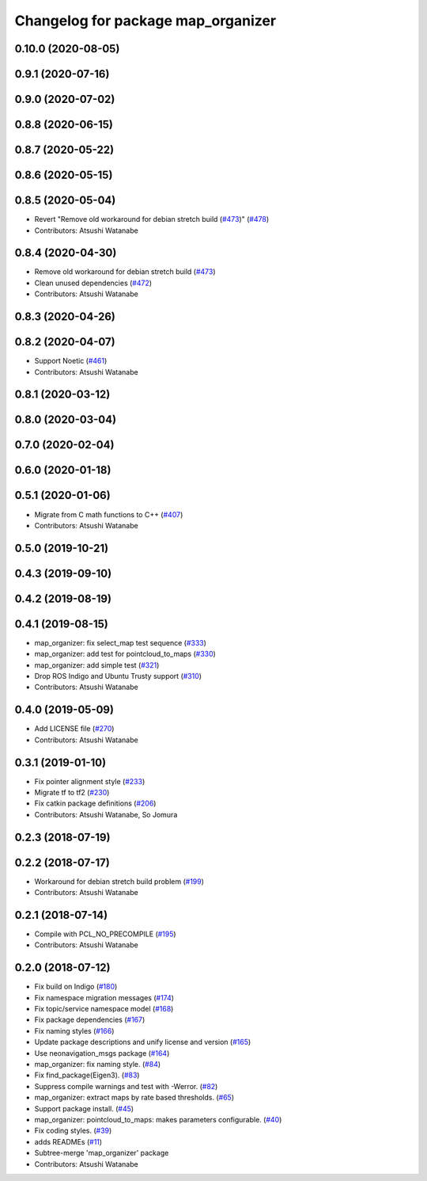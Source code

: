 ^^^^^^^^^^^^^^^^^^^^^^^^^^^^^^^^^^^
Changelog for package map_organizer
^^^^^^^^^^^^^^^^^^^^^^^^^^^^^^^^^^^

0.10.0 (2020-08-05)
-------------------

0.9.1 (2020-07-16)
------------------

0.9.0 (2020-07-02)
------------------

0.8.8 (2020-06-15)
------------------

0.8.7 (2020-05-22)
------------------

0.8.6 (2020-05-15)
------------------

0.8.5 (2020-05-04)
------------------
* Revert "Remove old workaround for debian stretch build (`#473 <https://github.com/at-wat/neonavigation/issues/473>`_)" (`#478 <https://github.com/at-wat/neonavigation/issues/478>`_)
* Contributors: Atsushi Watanabe

0.8.4 (2020-04-30)
------------------
* Remove old workaround for debian stretch build (`#473 <https://github.com/at-wat/neonavigation/issues/473>`_)
* Clean unused dependencies (`#472 <https://github.com/at-wat/neonavigation/issues/472>`_)
* Contributors: Atsushi Watanabe

0.8.3 (2020-04-26)
------------------

0.8.2 (2020-04-07)
------------------
* Support Noetic (`#461 <https://github.com/at-wat/neonavigation/issues/461>`_)
* Contributors: Atsushi Watanabe

0.8.1 (2020-03-12)
------------------

0.8.0 (2020-03-04)
------------------

0.7.0 (2020-02-04)
------------------

0.6.0 (2020-01-18)
------------------

0.5.1 (2020-01-06)
------------------
* Migrate from C math functions to C++ (`#407 <https://github.com/at-wat/neonavigation/issues/407>`_)
* Contributors: Atsushi Watanabe

0.5.0 (2019-10-21)
------------------

0.4.3 (2019-09-10)
------------------

0.4.2 (2019-08-19)
------------------

0.4.1 (2019-08-15)
------------------
* map_organizer: fix select_map test sequence (`#333 <https://github.com/at-wat/neonavigation/issues/333>`_)
* map_organizer: add test for pointcloud_to_maps (`#330 <https://github.com/at-wat/neonavigation/issues/330>`_)
* map_organizer: add simple test (`#321 <https://github.com/at-wat/neonavigation/issues/321>`_)
* Drop ROS Indigo and Ubuntu Trusty support (`#310 <https://github.com/at-wat/neonavigation/issues/310>`_)
* Contributors: Atsushi Watanabe

0.4.0 (2019-05-09)
------------------
* Add LICENSE file (`#270 <https://github.com/at-wat/neonavigation/issues/270>`_)
* Contributors: Atsushi Watanabe

0.3.1 (2019-01-10)
------------------
* Fix pointer alignment style (`#233 <https://github.com/at-wat/neonavigation/issues/233>`_)
* Migrate tf to tf2 (`#230 <https://github.com/at-wat/neonavigation/issues/230>`_)
* Fix catkin package definitions (`#206 <https://github.com/at-wat/neonavigation/issues/206>`_)
* Contributors: Atsushi Watanabe, So Jomura

0.2.3 (2018-07-19)
------------------

0.2.2 (2018-07-17)
------------------
* Workaround for debian stretch build problem (`#199 <https://github.com/at-wat/neonavigation/issues/199>`_)
* Contributors: Atsushi Watanabe

0.2.1 (2018-07-14)
------------------
* Compile with PCL_NO_PRECOMPILE (`#195 <https://github.com/at-wat/neonavigation/issues/195>`_)
* Contributors: Atsushi Watanabe

0.2.0 (2018-07-12)
------------------
* Fix build on Indigo (`#180 <https://github.com/at-wat/neonavigation/issues/180>`_)
* Fix namespace migration messages (`#174 <https://github.com/at-wat/neonavigation/issues/174>`_)
* Fix topic/service namespace model (`#168 <https://github.com/at-wat/neonavigation/issues/168>`_)
* Fix package dependencies (`#167 <https://github.com/at-wat/neonavigation/issues/167>`_)
* Fix naming styles (`#166 <https://github.com/at-wat/neonavigation/issues/166>`_)
* Update package descriptions and unify license and version (`#165 <https://github.com/at-wat/neonavigation/issues/165>`_)
* Use neonavigation_msgs package (`#164 <https://github.com/at-wat/neonavigation/issues/164>`_)
* map_organizer: fix naming style. (`#84 <https://github.com/at-wat/neonavigation/issues/84>`_)
* Fix find_package(Eigen3). (`#83 <https://github.com/at-wat/neonavigation/issues/83>`_)
* Suppress compile warnings and test with -Werror. (`#82 <https://github.com/at-wat/neonavigation/issues/82>`_)
* map_organizer: extract maps by rate based thresholds. (`#65 <https://github.com/at-wat/neonavigation/issues/65>`_)
* Support package install. (`#45 <https://github.com/at-wat/neonavigation/issues/45>`_)
* map_organizer: pointcloud_to_maps: makes parameters configurable. (`#40 <https://github.com/at-wat/neonavigation/issues/40>`_)
* Fix coding styles. (`#39 <https://github.com/at-wat/neonavigation/issues/39>`_)
* adds READMEs (`#11 <https://github.com/at-wat/neonavigation/issues/11>`_)
* Subtree-merge 'map_organizer' package
* Contributors: Atsushi Watanabe
